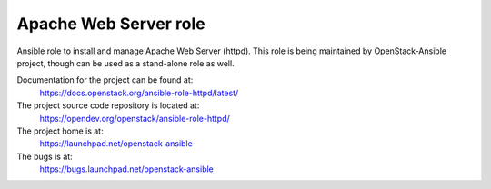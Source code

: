 ======================
Apache Web Server role
======================

Ansible role to install and manage Apache Web Server (httpd). This role
is being maintained by OpenStack-Ansible project, though can be used
as a stand-alone role as well.

Documentation for the project can be found at:
  https://docs.openstack.org/ansible-role-httpd/latest/

The project source code repository is located at:
  https://opendev.org/openstack/ansible-role-httpd/

The project home is at:
  https://launchpad.net/openstack-ansible

The bugs is at:
  https://bugs.launchpad.net/openstack-ansible
